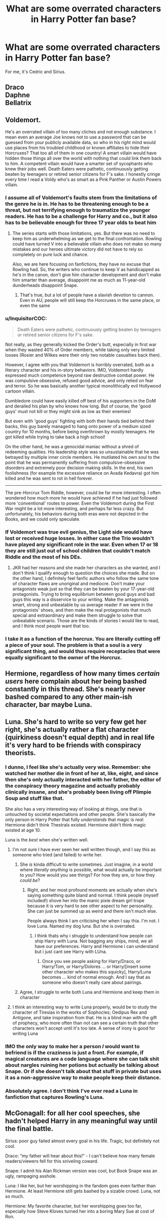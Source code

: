 #+TITLE: What are some overrated characters in Harry Potter fan base?

* What are some overrated characters in Harry Potter fan base?
:PROPERTIES:
:Author: Lakas1236547
:Score: 14
:DateUnix: 1523424117.0
:DateShort: 2018-Apr-11
:FlairText: Discussion
:END:
For me, it's Cedric and Sirius.


** Draco\\
Daphne\\
Bellatrix
:PROPERTIES:
:Score: 21
:DateUnix: 1523435694.0
:DateShort: 2018-Apr-11
:END:


** Voldemort.

He's an overrated villain of too many cliches and not enough substance. I mean even an average Joe knows not to use a password that can be guessed from your publicly available data, so who in his right mind would use places from his troubled childhood or known affiliates to hide their Horcruxes? That too all of them in one country! A smart villain would have hidden those things all over the world with nothing that could link them back to him. A competent villain would have a smarter set of sycophants who knew their jobs well. Death Eaters were pathetic, continuously getting beaten by teenagers or retired senior citizens for F's sake. I honestly cringe every time I read a Voldy who's as smart as a Pink Panther or Austin Powers villain.
:PROPERTIES:
:Author: brizesh
:Score: 35
:DateUnix: 1523436883.0
:DateShort: 2018-Apr-11
:END:

*** I assume all of Voldemort's faults stem from the limitations of the genre he is in. He has to be threatening enough to be a threat, but not terrifying enough to traumatize the younger readers. He has to be a challenge for Harry and co., but it also has to be believable enough for three 17 year olds to beat him
:PROPERTIES:
:Author: Redhotlipstik
:Score: 24
:DateUnix: 1523448859.0
:DateShort: 2018-Apr-11
:END:

**** The series starts with those limitations, yes. But there was no need to keep him as underwhelming as we get to the final confrontation. Rowling could have turned V into a believable villain who does not make so many mistakes and our heroes ultimate victory did not have to rely so completely on pure luck and chance.

Also, we are here focusing on fanfictions, they have no excuse that Rowling had. So, the writers who continue to keep V as handicapped as he's in the canon, don't give him character development and don't make him smarter than average, disappoint me as much as 11-year-old dunderheads disappoint Snape.
:PROPERTIES:
:Author: brizesh
:Score: 13
:DateUnix: 1523450850.0
:DateShort: 2018-Apr-11
:END:

***** That's true, but a lot of people have a slavish devotion to cannon. Even in AU, people will still keep the Horcruxes in the same place, or even the same
:PROPERTIES:
:Author: Redhotlipstik
:Score: 11
:DateUnix: 1523456002.0
:DateShort: 2018-Apr-11
:END:


*** u/InquisitorCOC:
#+begin_quote
  Death Eaters were pathetic, continuously getting beaten by teenagers or retired senior citizens for F's sake.
#+end_quote

Not really, as they generally kicked the Order's butt, especially in first war when they wasted 40% of Order members, while taking only very limited losses (Rosier and Wilkes were their only two notable casualties back then).

However, I agree with you that Voldemort is horribly overrated, both as a literary character and his in-story behaviors. IMO, Voldemort hardly expressed much competence beyond raw destructive combat power. He was compulsive obsessive, refused good advice, and only relied on fear and terror. So he was basically another typical monolithically evil Hollywood cartoon villain.

Dumbledore could have easily killed off best of his supporters in the DoM and derailed his plan by who knows how long. But of course, the 'good guys' must not kill or they might sink as low as their enemies!

But even with 'good guys' fighting with both their hands tied behind their backs, this guy barely managed to hang onto power of a medium sized country for 10 months, before being overthrown by mostly teenagers. He got killed while trying to take back a high school!

On the other hand, he was a genocidal maniac without a shred of redeeming qualities. His leadership style was so unsustainable that he was betrayed by multiple inner circle members. He mutilated his own soul to the point that he was permanently suffering from compulsive-obsessive disorders and extremely poor decision making skills. In the end, his own foolishness (for example the excessive reliance on Avada Kedavra) got him killed and he was sent to rot in hell forever.

--------------

The pre-Horcrux Tom Riddle, however, could be far more interesting. I often wondered how much more he would have achieved if he had just followed more 'conventional' routes to power. Even the Voldemort during the First War might be a lot more interesting, and perhaps far less crazy. But unfortunately, his behaviors during both eras were not depicted in the Books, and we could only speculate.
:PROPERTIES:
:Author: InquisitorCOC
:Score: 16
:DateUnix: 1523458306.0
:DateShort: 2018-Apr-11
:END:


*** If Voldemort was true evil genius, the Light side would have lost or received huge losses. In either case the Trio wouldn't have played any significant role in the war. Even when 17 or 18 they are still just out of school children that couldn't match Riddle and the most of his DEs.
:PROPERTIES:
:Author: DrunkBystander
:Score: 4
:DateUnix: 1523460693.0
:DateShort: 2018-Apr-11
:END:

**** JKR had her reasons and she made her characters as she wanted, and I don't think I qualify enough to question the choices she made. But on the other hand, I definitely feel fanfic authors who follow the same tone of character flaws are unoriginal and mediocre. Don't make your antagonists weak just so that they can be beaten by your 17-year-old protagonists. Trying to bring equilibrium between good guys and bad guys this way is a disservice to your writing. Make the antagonists smart, strong and unbeatable by us average reader if we were in the protagonists' shoes, and then make the real protagonists that much special and extraordinary and make them struggle to solve that unbeatable scenario. Those are the kinds of stories I would like to read, and I think most people want that too.
:PROPERTIES:
:Author: brizesh
:Score: 7
:DateUnix: 1523465582.0
:DateShort: 2018-Apr-11
:END:


*** I take it as a function of the horcrux. You are literally cutting off a piece of your soul. The problem is that a soul is a very significant thing, and would thus require receptacles that were equally significant to the owner of the Horcrux.
:PROPERTIES:
:Author: Averant
:Score: 3
:DateUnix: 1523484572.0
:DateShort: 2018-Apr-12
:END:


** Hermione, regardless of how many times /certain users/ here complain about her being bashed constantly in this thread. She's nearly never bashed compared to any other main-ish character, bar maybe Luna.
:PROPERTIES:
:Score: 14
:DateUnix: 1523476452.0
:DateShort: 2018-Apr-12
:END:


** Luna. She's hard to write so very few get her right, she's actually rather a flat character (quirkiness doesn't equal depth) and in real life it's very hard to be friends with conspiracy theorists.
:PROPERTIES:
:Author: FloreatCastellum
:Score: 57
:DateUnix: 1523443737.0
:DateShort: 2018-Apr-11
:END:

*** I dunno, I feel like she's actually very wise. Remember: she watched her mother die in front of her at, like, eight, and since then she's only actually interacted with her father, the editor of the conspiracy theory magazine and actually probably clinically insane, and she's probably been living off Plimpie Soup and stuff like that.

She also has a very interesting way of looking at things, one that is untouched by societal expectations and other people. She's basically the only person in Harry Potter that fully /understands/ that magic is /real/. Hermione didn't think Thestrals existed. Hermione didn't think magic existed at age 10.

Luna is the /best/ when she's written well.
:PROPERTIES:
:Author: PixelKind
:Score: 15
:DateUnix: 1523455271.0
:DateShort: 2018-Apr-11
:END:

**** I'm not sure I have ever seen her well written though, and I say this as someone who tried (and failed) to write her.
:PROPERTIES:
:Author: FloreatCastellum
:Score: 18
:DateUnix: 1523455930.0
:DateShort: 2018-Apr-11
:END:

***** She /is/ kinda difficult to write sometimes. Just imagine, in a world where /literally anything/ is possible, what would actually be important to you? How would you see things? For how they are, or how they /could be/?
:PROPERTIES:
:Author: PixelKind
:Score: 6
:DateUnix: 1523457492.0
:DateShort: 2018-Apr-11
:END:

****** Right, and her most profound moments are actually when she's saying something quite bland and normal. I think people (myself included!) shove her into the manic pixie dream girl trope because it is very hard to see other aspect to her personality. She can just be summed up as weird and there isn't much else.

People always think I am criticising her when I say thia. I'm not. I love Luna. Named my dog luna. But she is overrated.
:PROPERTIES:
:Author: FloreatCastellum
:Score: 6
:DateUnix: 1523458752.0
:DateShort: 2018-Apr-11
:END:

******* I think thats why i struggle to understand how people can ship Harry with Luna. Not bagging any ships, mind, we all have our preferences. Harry and Hermione i can understand but i just cant see Harry with LUna.
:PROPERTIES:
:Author: Pottermum
:Score: 1
:DateUnix: 1523512032.0
:DateShort: 2018-Apr-12
:END:

******** Once you see people asking for Harry/Draco, or Harry/Tom, or Harry/Dolores ... or Harry/[insert some other character who makes this squicky], Harry/Luna becomes ... kind of normal enough. And I say that as someone who doesn't really care about pairings.
:PROPERTIES:
:Author: Kazeto
:Score: 2
:DateUnix: 1523542521.0
:DateShort: 2018-Apr-12
:END:


***** Agree, I struggle to write both Luna and Hermione and keep them in character
:PROPERTIES:
:Author: Pottermum
:Score: 1
:DateUnix: 1523511925.0
:DateShort: 2018-Apr-12
:END:


**** I think an interesting way to write Luna properly, would be to study the character of Tiresias in the works of Sophocles; Oedipus Rex and Antigone, and take inspiration from that. He is a blind man with the gift of prophecy, who more often than not can see a certain truth that other characters won't accept until it's too late. A sense of irony is good for writing Luna
:PROPERTIES:
:Author: Duvkav1
:Score: 2
:DateUnix: 1523501608.0
:DateShort: 2018-Apr-12
:END:


*** IMO the only way to make her a person /I/ would want to befriend is if the craziness is just a front. For example, if magical creatures are a code language where she can talk shit about nargles ruining her potions but actually be talking about Snape. Or if she doesn't talk about that stuff in private but uses it as a non-aggressive way to make people keep their distance.
:PROPERTIES:
:Author: TARDISandFirebolt
:Score: 5
:DateUnix: 1523454500.0
:DateShort: 2018-Apr-11
:END:


*** Absolutely agree. I don't think I've ever read a Luna in fanfiction that captures Rowling's Luna.
:PROPERTIES:
:Author: devinedude
:Score: 1
:DateUnix: 1523477508.0
:DateShort: 2018-Apr-12
:END:


** McGonagall: for all her cool speeches, she hadn't helped Harry in any meaningful way until the final battle.

Sirius: poor guy failed almost every goal in his life. Tragic, but definitely not cool.

Draco: “my father will hear about this!” - I can't believe how many female readers/viewers fell for this sniveling coward.

Snape: I admit his Alan Rickman version was cool, but Book Snape was an ugly, rampaging asshole.

Luna: I like her, but her worshipping in the fandom goes even farther than Hermione. At least Hermione still gets bashed by a sizable crowd. Luna, not so much.

Hermione: My favorite character, but her worshipping goes too far, especially how Steve Kloves turned her into a boring Mary Sue at cost of Ron.

--------------

EDIT: speaking of female readers/viewers liking Draco Malfoy, our own surveys showed very clearly that his popularity is really a gender thing. Men almost all hate him, while lots of women like him.
:PROPERTIES:
:Author: InquisitorCOC
:Score: 33
:DateUnix: 1523452806.0
:DateShort: 2018-Apr-11
:END:

*** u/booksandpots:
#+begin_quote
  Sirius: poor guy failed almost every goal in his life. Tragic, but definitely not cool.
#+end_quote

That's why he's my favorite. I think Rowling was writing someone out of her system. Mind you, I can't think of many HP characters I would describe as cool. Kingsley, I suppose. Bill and Charlie Weasley perhaps. Definitely none of the main characters.
:PROPERTIES:
:Author: booksandpots
:Score: 17
:DateUnix: 1523458847.0
:DateShort: 2018-Apr-11
:END:


*** u/PixelKind:
#+begin_quote
  Draco: “my father will hear about this!” - I can't believe how many female readers fell for this sniveling coward.
#+end_quote

TBH it wasn't readers, it was the ones who watched the movies. He's a little shit but Tom Felton is "hot" so he's OK
:PROPERTIES:
:Author: PixelKind
:Score: 17
:DateUnix: 1523455690.0
:DateShort: 2018-Apr-11
:END:

**** Maybe the movie watchers who didn't read. But I'm a reader who loved his story and his arc before Tom Felton went through puberty. For me, it's never been about his hotness (and I agree he was a little shit). I love a good villain redemption story. I love shades of grey and I love seeing the little details that they aren't what they seem. It's why I love Loki so much- theres so much more than being “irredeemably evil.” That's Draco too. I just really like the character. But I like bad guys because they are fundamentally more interesting than most heroes. It's why I like Snape too. Or Kylo Ren. Pure evil bad guys aren't that interesting to me.
:PROPERTIES:
:Author: Mara__Jade
:Score: 2
:DateUnix: 1523568477.0
:DateShort: 2018-Apr-13
:END:


*** I think it may be more a case of liking Tom Felton than canon Draco. Same as Hermone being a goddess in fanfic, thats more Emma Watson.
:PROPERTIES:
:Author: Pottermum
:Score: 4
:DateUnix: 1523512126.0
:DateShort: 2018-Apr-12
:END:


*** Draco of the first 5 books is a complete asshole, but he's still my favorite character because I love all the stuff that we don't see and what can be canonically inferred from the blank spaces, especially in books 6 and 7. He is absolutely a more important character to the story than just a school rival who delights in being a little bitch. For me, it doesn't have anything to do with being a female and “falling for” him being a little shit. There's way more there for me. But I tend to love villain backstories in general, as I'm not a fan of just unrepentant evil being the reason behind villains' actions. The villain is the hero of their own story. And I love seeing those facets.

Also, totally disagree that Draco ended as a “sniveling coward.” He certainly was up to a point. But by 6th year, he was doing something very difficult to save his parents. By 7th year, he was willing to lie to Death Eaters about Harry's identity. There is definitely more there than just being an asshole coward.
:PROPERTIES:
:Author: Mara__Jade
:Score: 4
:DateUnix: 1523454913.0
:DateShort: 2018-Apr-11
:END:

**** Even during the final battle, he tried to ambush the Trio and turn them over to Voldemort.

Then this happened:

#+begin_quote
  “I'm Draco Malfoy, I'm Draco, I'm on your side!”

  Draco was on the upper landing, pleading with another masked Death Eater. Harry Stunned the Death Eater as they passed: Malfoy looked around, beaming, for his savior, and Ron punched him from under the Cloak. Malfoy fell backward on top of the Death Eater, his mouth bleeding, utterly bemused.

  “And that's the second time we've saved your life tonight, you two-faced bastard!” Ron yelled.
#+end_quote

Excerpt From Harry Potter and the Deathly Hallows J.K. Rowling [[https://itunes.apple.com/us/book/harry-potter-and-the-deathly-hallows-enhanced-edition/id1037196603?mt=11]]

I'm sorry but Draco remained a sniveling coward until the very end.
:PROPERTIES:
:Author: InquisitorCOC
:Score: 19
:DateUnix: 1523455985.0
:DateShort: 2018-Apr-11
:END:

***** I replied below with more substance, but honestly read that whole Room of Requirement scene again. Draco is repeatedly asking Crabbe and Goyle not to kill Harry and not to hide the diadem. Crabbe is throwing Avadas and Crucios and Draco provides the distraction that gets Harry to the diadem. His excuse is that he wants to hand Harry over. Snape says the SAME THING at the end of HBP. What he really wants is for Harry to win. And there's a lot of evidence to support this, including the fact that in canon, Harry testified for him and Draco wasn't ever punished. He was a child and he held his parents' lives in his hands.

The quote you included isn't any proof of his loyalties. If he doesn't continue to pretend to be a Death Eater, BOTH sides are trying to kill him. He's in an impossible situation in that battle. His parents are on the other side. The good side thinks he's a bad guy. He needs Harry to win to save him and his mother from Voldemort. There's ZERO text evidence that he is still loyal to Voldemort in books 6 and 7. Remember that seeing everything through Harry's eyes skews things considerably. But look at his actual words. And look at how in canon (Cursed Child) Draco has clearly avoided prison and avoided Ministry seizure of his estate. He isn't even on probation. Plus, if Harry and Ron didn't have some doubt about Draco's loyalties, why would they both save him? And why was that Death Eater trying to kill him at all?

I'm not a terribly brave person. But I don't see signs of true cowardice in books 6 and 7 from Draco. Really try to think about it from his POV. He's in an impossible position. If he was doing and saying the things CRABBE is doing and saying in the final battle, I might agree with you. But he isn't. Honestly, read it again.

Edit; I would love to understand why I'm being downvoted for literally explaining what happened in the actual book. If you don't think JK redeemed Draco, you're missing what's actually printed in those books.
:PROPERTIES:
:Author: Mara__Jade
:Score: -1
:DateUnix: 1523487741.0
:DateShort: 2018-Apr-12
:END:


**** Would be interesting to read the books from Dracos perspective, same as Ginny (i know shes not popular here but i love her and ship Hinny)
:PROPERTIES:
:Author: Pottermum
:Score: 4
:DateUnix: 1523512206.0
:DateShort: 2018-Apr-12
:END:


**** Sorry, but I disagree. Malfoy was a coward and devotee to his Dark Lords until the end of the seventh book when he ordered his cronies Grabbe and Goyle in the skirmish in the Room of Requirement to catch or kill Harry so he could hand him over to his Dark Lord. I don't think he should be pitied for his cowardice and incompetence.

edit: Okay, I'll take the 'kill' back. Eventually, Voldemort wanted to kill Harry himself. If Draco had handed over a dead Harry Potter to his Dark Lord, he would have been horribly punished.
:PROPERTIES:
:Author: Gellert99
:Score: 4
:DateUnix: 1523456180.0
:DateShort: 2018-Apr-11
:END:

***** Definitely read the Room of Requirement scene again. Draco repeatedly tells Crabbe and Goyle not to kill Harry. He even stopped Crabbe from burying the diadem in the lost things. Which is a weird move for a loyal devotee to do. Making it impossible for Harry to find would have been great for Voldy. That's what Crabbe was doing. That scene very much reads as Draco trying desperately to stop his former minions from killing Harry because Harry is Draco's only hope for ending Voldemort. Crabbe angrily says he doesn't have to listen to Draco anymore. Crabbe is the one who started the fiendfyre and was casting Avadas and Crucios. Not Draco. Draco even provides the distraction that Harry uses to disarm Goyle and get to the diadem. Honestly, read it. It reads differently if you really pay attention to Draco's words. He needs Harry to play the Savior for him too.

Canon Draco isn't an unrepentant Death Eater. Draco isn't motivated by pure evil. He grew up in basically a white supremacist household. He was told to believe certain things his whole life. Lots of children in the real world are in similar situations. If he was a devotee of Voldemort throughout all 7 books, he wouldn't have been so obviously torn about the vanishing cabinet and killing Dumbledore. He wouldn't have tried every hands-off way he could think of to kill Dumbledore. He wouldn't have been crying in that bathroom. He flat-out says that he only was following orders or Voldemort would kill his parents. Dumbledore KNEW the plan and knew Draco couldn't do it. He KNEW Draco was redeemable. He even offered Draco asylum. Which Draco couldn't take because that would sign his parent's death warrant.

If he was a true coward, he would have joined Dumbledore and let his parents die. Instead, he GOES BACK to living in a house with Voldemort, knowing he failed, unsure of the punishment awaiting him. Knowing Voldemort could still kill his parents. Could still kill him. Which is more cowardly: defecting and seeking protection? Or living with Voldemort and facing unimaginable horrors. Even his father is drunk off his ass the whole time.

Then- Book 7. It would have been SO EASY to hand Harry over. And he doesn't do it. He knows that is Harry. Hermione and Ron are right over there. And he doesn't do it.

Think of the conflict he must have felt during the Battle of Hogwarts. His parents are fighting for the other side. He doesn't know who's going to win. His toadies are throwing the killing curse and he has to stop them without tipping them off to his true intentions. And then, no matter what a shit he is, Harry rescues him and that has an impact on him.

And Narcissa Malfoy does one of the bravest things in those books. She looks the world's greatest Legilimens in the eye and lies. She didn't have to. Her question was answered. She could have let Harry be found out and killed for good. She doesn't. Because she and Draco don't want any part of this anymore. Let me step out of canon for a sec- just looking at Draco's face in the movie, you see the devastation that Harry is “dead.” Harry was the final chance to save them all, Draco included, from an insane madman.

Back to canon. As much as I despise Cursed Child, it's canon. And it gives us a lot of insight into what JK wanted us to think of Draco. I mean, first of all, Scorpius is the main character. And he's lovely. It's very clear that not only did Draco not go to Azkaban, he doesn't seem to have been punished in a significant way for his role in the war (like having his fortune seized.) Apparently, Pottermore even says that Harry testified at Draco and Narcissa's trials after the war. Why would he do that if all Draco was was a whining coward who was always loyal to Voldemort? If JK felt the same way as you do about Draco, why wasn't he sent to Azkaban?

There's very little textual evidence in books 6 and 7 that Draco was happy to serve Voldemort and ready to kill for him. In fact, it's the opposite.
:PROPERTIES:
:Author: Mara__Jade
:Score: 2
:DateUnix: 1523486907.0
:DateShort: 2018-Apr-12
:END:


***** To your edit: Why didn't Draco identify Harry at Easter at Malfoy Manor? Why didn't he either kill Dumbledore as he was ordered (basically blackmailed into) or defect and save his own skin? Why was he so visibly upset the entire 6th year? Why wasn't he punished with a sentence in Azkaban or Ministry seizure of his estate? How does Harry testify for him if he's so evil? All of the evidence of redemption is there in black and white. Your claim that he was a devotee of the Dark Lord's has no text-based evidence. It actually surprises me when I see that people have missed the last third of his arc. Harry even canonically forgives him. Their kids are best friends. None of this would be possible if he was still working for Voldemort until the end of the war. He wasn't.

You also say he would have been horribly punished for killing Harry. Yet he doesn't identify him when his father says it will get them back in V's good graces. He also fails his task of killing Dumbledore and goes back to face Voldemort, not knowing if he would be killed, but trying to save his parents. The Room Of Requirement scene is a perfect example of him playing both sides. He isn't the slightest bit violent or combative in that scene. Not at all.
:PROPERTIES:
:Author: Mara__Jade
:Score: -1
:DateUnix: 1523568132.0
:DateShort: 2018-Apr-13
:END:

****** Why didn't Draco identify Harry at Easter at Malfoy Manor?\\
What advantage would he have had? Someone else would have been rewarded for capturing Harry Potter.

Why didn't he either kill Dumbledore as he was ordered?\\
He would have done it if Dumbledore had turned his back on him. Dumbledore knew Draco was a coward and avoided turning his back on him.

Why do you think Draco has ordered his cronies to capture Harry in the first place? Did he want to bring him to a safe place, did he want to snog him? No, he wanted to hand him over to Voldemort, who was waiting outside the castle, to get back on the dark Lords good side. If you were right, Draco would have just left Harry alone. He wasn't ordered to capture Harry.

Of course, Draco was not combative in this scene, the coward he was he ordered his cronies to capture Harry for him.

Sorry, for me, the books are canon only, CC is fanfiction, even bad fanfiction, it's not even written by JKR. I don't doubt, however, that she earned money with it. The Room Of Requirement scene is the perfect example of where Draco's true loyalty lies.
:PROPERTIES:
:Author: Gellert99
:Score: 3
:DateUnix: 1523606455.0
:DateShort: 2018-Apr-13
:END:

******* Oh, I hate Cursed Child too. So much. But it shows that Draco isn't rotting in Azkaban. You expect more punishment for a character than the author herself does. He even retains all his wealth.

As to your points, I strongly encourage you to read JK's essay on Pottermore about Draco. She backs up everything I've said about Draco's motivations. Her words contradict yours for the astronomy tower and Malfoy Manor. She does say that the Room scene is a last-ditch way for Draco to do something right in this war (for his “side.”) But again, if you read that scene, you'll see that it's not that cut and dry. Here is EVERY line Draco says in that scene. Notice that he gives no orders. Any suggestion to kill or bring Harry in comes from a different character.

“Hold it, Potter.” “That's my wand you're holding, Potter.” “My mother.” (When H asks who gave him the wand) “I virtually lived in the Room of Hidden Things all last year. I know how to get in.” “No! If you wreck the room you might bury this diadem thing.” “Potter came in here to get it so that must mean-“ “Stop! The Dark Lord wants him alive-“ “Don't kill him! DON'T KILL HIM!”

That's his entire dialogue in that scene. I find it interesting where it starts- he wants his wand back. All Unforgivables and all talk of taking him to Voldemort comes from Crabbe.

I get that both of our feelings about this character color our perceptions of these scenes. So let's just go with what the author has stated. He's not a good person (and was never raised to be one), yet he has moments of good.
:PROPERTIES:
:Author: Mara__Jade
:Score: 1
:DateUnix: 1523621414.0
:DateShort: 2018-Apr-13
:END:

******** Sorry, I won't read anything about Malfoy. I prefer stories in which he does not occur at all, neither the evil nor the good Draco. I always feel the need for a good hand wash when I read his name, or even better, a nice bubble bath. I think I've never written his name so often than in the last two days, lol.

I hope just now was the last time for the next few months.
:PROPERTIES:
:Author: Gellert99
:Score: 1
:DateUnix: 1523622699.0
:DateShort: 2018-Apr-13
:END:

********* I can't imagine hating a character in a work you love so much that you won't write his name. Just know that people like him. And you've been totally resistant to hearing why. We certainly don't need to go on. I mean, I hate Black Widow from the MCU with a freaking passion but I can handle a fanfic of her. Or I can read a Wikipedia entry about her. I guess I just don't get it- and you don't want to understand anyone else's points, either. Even the author of the story. So I have nothing more to add.
:PROPERTIES:
:Author: Mara__Jade
:Score: 1
:DateUnix: 1523669555.0
:DateShort: 2018-Apr-14
:END:

********** Sorry, I don't see your point. I accept your opinion, it is yours, you have to live with it. But why should I read something that makes me sick? I just said my honest opinion. Your opinion will never be mine. It's no problem for me. I'm sorry if you have a problem with my honest opinion.
:PROPERTIES:
:Author: Gellert99
:Score: 1
:DateUnix: 1523690222.0
:DateShort: 2018-Apr-14
:END:

*********** Of course you can have an opinion! But you are making claims that are debunked by the author of the book. I just don't get why you're here if you hate a character so much that you can't read his name. How do you read the original books? He's in almost every fanfic I've ever read. I'm not trying to change your opinion. I won't change mine about characters I hate. But I can type their names. I can read fanfic of them. I can hear what their creator has to say. I just don't understand your point at all. And your username is a character that has done some really, really awful things but you draw the line with Draco Malfoy. No matter your opinion, he's an important character. I'm completely puzzled by your take. And your refusal to read what JK Rowling has to say about a character she created.

This whole thing started because you came on here saying things that were incorrect. I'm not talking about opinions. I'm talking about factually incorrect. And when you were corrected, you refused to read anything further. This isn't MY problem. I don't care if you like him. I really, really don't. But at least understand where you were wrong and be willing to learn.
:PROPERTIES:
:Author: Mara__Jade
:Score: 1
:DateUnix: 1523708893.0
:DateShort: 2018-Apr-14
:END:


** Lily Potter. For all the well written characterizations of her, I've yet to find one that makes her her own person, not someone tied to how others obsess over her.

Also I hate how everyone treats the Potter family like the Skywalkers
:PROPERTIES:
:Author: Redhotlipstik
:Score: 29
:DateUnix: 1523449149.0
:DateShort: 2018-Apr-11
:END:

*** Yes. Lily and James for me. We don't really know them. And they were incredibly young when they died. I really wish JK would have made the whole gang older when the shit went down. There's no wiggle room between graduating and dying- it's hard for me to understand everything that had to happen in those three years. And why were they so powerful in the Order? Sure, Harry was forced to fight from age 11, but he had no choice. Lily and James had no reason to be so passionately invested in the fight against Voldemort. Where were the older wizards?

Tangent- but I don't understand where all of the adults are in general. Wizards live a really long time. And Lily's parents were Muggles, yes. But they couldn't have been older than 50 when they died. But James, Sirius, the Black sisters, Lucius Malfoy, Lupin, Molly, Arthur, Snape, ALL have either dead parents or parents that are so conspicuously absent as to effectively be dead to the plot. For all 4 of Harry's grandparents to have died before he was 1 is an amazing coincidence. I know sometimes that happens in the real world. But we are talking wizards here. There's an entire missing generation in Harry Potter with no explanation. We have assumed it has to do with the first Voldemort war, but that hasn't been confirmed. JK planned so much so well, but this stands out to me as an oversight.
:PROPERTIES:
:Author: Mara__Jade
:Score: 29
:DateUnix: 1523454329.0
:DateShort: 2018-Apr-11
:END:

**** Even their movie counterparts are in their thirties in the Mirror of Erised because the film crew thought they were too young! (Though to be fair my own parents are the same age as Lily and James, and they had their first child only two years after when Harry was born.)

In my opinion Rowling wrote the first book and spent nine years trying to justify the choices of Philosophers Stone. I know she had notes and was planning the universe, but I feel like it was a bit looser than she lets on. Harry needed to be at the Dursleys, so there had to be no one else available. But, she also wanted Harry's parents to be popular and accomplished. So, the grand parents had to die in the previous war, or in James's case have Ancient parents who succumb to Dragon Pox and the friends had to all be out of the picture. In my opinion, I think the Marauders might not even have been as big as they were supposed to be until she started writing the Third book. Yes, Sirius is mentioned in Chapter 1 of the First book, but there's so many plot holes. And I take any Pottermore information to be after the fact.
:PROPERTIES:
:Author: Redhotlipstik
:Score: 14
:DateUnix: 1523456775.0
:DateShort: 2018-Apr-11
:END:

***** I agree with this- she had a ton planned, but you can see the places where she didn't have stuff planned. I think the Marauders are one of them. Because either Lupin is an asshole who never checked in on Harry or wrote him a letter, or (the way I prefer to see it) she hadn't fleshed that background out until book 3.
:PROPERTIES:
:Author: Mara__Jade
:Score: 4
:DateUnix: 1523483728.0
:DateShort: 2018-Apr-12
:END:


** Harry himself.

Don't get me wrong: he is a prodigious athlete, a pretty clever and talented wizard, and a true hero, if a bit shallow and impulsive. However, the only reason he is important is that the whole story and setting is built around him. Harry only matters---only gets to do anything interesting---because of Voldemort, the Prophecy, and the set of coincidences surrounding his mother's murder.

Yet, I would say that outside the androöphidiophilic^{1} subfandom, most of the rest of the fandom insists that Harry /must/ be the lead protagonist, or they won't read the story. And, there's a huge number of stories where despite the whole Voldemort thread being absent or peripheral, and despite the actual plot calling for a very different protagonist, Harry is shoehorned into the role, often after a complete personality rewrite. In other words, Harry is so overrated, people would rather destroy his character than let someone else be the protagonist.

--------------

^{1} /androöphidiophilia/ (n.) --- sexual attraction to male snakes. See also: Snamione, Dramione, Tomione, Snarry, Drarry.

*Edit:* Typos.
:PROPERTIES:
:Author: turbinicarpus
:Score: 8
:DateUnix: 1523486578.0
:DateShort: 2018-Apr-12
:END:


** Lupin. Ran from his pregnant wife, never gave a fuck about Harry (I'm not advocating adoption here, but not even a single visit?) and even the Patronus lessons have a lot of logical flaws.
:PROPERTIES:
:Author: Hellstrike
:Score: 46
:DateUnix: 1523436717.0
:DateShort: 2018-Apr-11
:END:

*** not to mention, he's mopey and depressed and looks at almost anything good he could have/do and says "no I can't im a werewolf im not allowed"
:PROPERTIES:
:Author: PixelKind
:Score: 23
:DateUnix: 1523455848.0
:DateShort: 2018-Apr-11
:END:

**** As someone who is self-loathing and has depression, I can understand where Lupin is coming from, but I can stand his weaknesses. I get that he pushes people away because he doesn't want to get hurt, but if he really cared he wouldn't have gotten involved with Tonks in the first place no matter how insistent she was. I know the pro-Snape narrative pushes that in his school days he used his affability to hide behind the actions of other Marauders while being just as complicit in their pranks. That he's all smiles and compassion with no true empathy but I think that's unfair. I think he's so desperate to be liked that he would be afraid to say anything against the others in case they dropped him, even if they stated they cared for him. Of course as Rowling has mentioned, Snape is all grey. He was unpleasant and Lupin would have enjoyed any pranks at his expense because it meant he wasn't a target.
:PROPERTIES:
:Author: Redhotlipstik
:Score: 18
:DateUnix: 1523457862.0
:DateShort: 2018-Apr-11
:END:


**** "BUT I'M A MONSTER! YOU DON'T UNDERSTAND!"
:PROPERTIES:
:Author: jeffala
:Score: 6
:DateUnix: 1523461580.0
:DateShort: 2018-Apr-11
:END:


*** How do the patronus lessons have logical flaws?
:PROPERTIES:
:Author: DrDoMoreM8
:Score: 2
:DateUnix: 1523459430.0
:DateShort: 2018-Apr-11
:END:

**** Lupin says that the Patronus is a manifestation of positive emotions after claiming that the dementors devour those. Which would make a Patronus dementor bait, not a repellant. Also, Harry was clearly not getting the spell right and yet Lupin released the boggart, which affected Harry to the point where he fainted after witnessing his parents murder. Not even Snape's teaching methods are that barbaric, and he is Neville's boggart.
:PROPERTIES:
:Author: Hellstrike
:Score: 6
:DateUnix: 1523467584.0
:DateShort: 2018-Apr-11
:END:


** [deleted]
:PROPERTIES:
:Score: 49
:DateUnix: 1523426891.0
:DateShort: 2018-Apr-11
:END:

*** I love a well-written, canon-compliant Hermione, but it's so hard to find. Most authors ignore all of her flaws, but a character without flaws just isn't interesting to me.
:PROPERTIES:
:Author: TARDISandFirebolt
:Score: 36
:DateUnix: 1523427318.0
:DateShort: 2018-Apr-11
:END:

**** The opposite is also really bad. Having Hermione as a rule nagging minion of Dumbledore who only befriends Harry for payment in books is even worse than the whitewashed characterisation.
:PROPERTIES:
:Author: Hellstrike
:Score: 40
:DateUnix: 1523443360.0
:DateShort: 2018-Apr-11
:END:

***** Extremes are bad. What a surprise /s
:PROPERTIES:
:Author: will1707
:Score: -5
:DateUnix: 1523454996.0
:DateShort: 2018-Apr-11
:END:


*** Fully support this.

I'd like to see a story where an author treats her fair.
:PROPERTIES:
:Author: DrunkBystander
:Score: 6
:DateUnix: 1523456369.0
:DateShort: 2018-Apr-11
:END:


** Daphne
:PROPERTIES:
:Author: thorium_23
:Score: 25
:DateUnix: 1523426560.0
:DateShort: 2018-Apr-11
:END:

*** I don't think Daphne in general is that overrated, but ‘Ice Queen Daphne, with no flaws' definitely is.
:PROPERTIES:
:Author: keroblade
:Score: 16
:DateUnix: 1523436750.0
:DateShort: 2018-Apr-11
:END:

**** She is by default overrated, since her canon character may as well not exist. Literally every characterisation there is of Daphne Greengrass is fanon.
:PROPERTIES:
:Author: UndeadBBQ
:Score: 34
:DateUnix: 1523440136.0
:DateShort: 2018-Apr-11
:END:

***** Agreed. Basically, she's an OC with canon label.
:PROPERTIES:
:Author: Gellert99
:Score: 14
:DateUnix: 1523443761.0
:DateShort: 2018-Apr-11
:END:


***** Yes, but you can make her a decent character without whitewashing her, which is more than can be said about Malfoy, Snape or Dumbledore.
:PROPERTIES:
:Author: Hellstrike
:Score: 16
:DateUnix: 1523443566.0
:DateShort: 2018-Apr-11
:END:


*** On a similar note, Astoria
:PROPERTIES:
:Author: pandanspongecake
:Score: 14
:DateUnix: 1523428536.0
:DateShort: 2018-Apr-11
:END:

**** In which kind of story does Astoria play any role? Because the only ones I can imagine are the pureblood culture ones, and they are trash by default.
:PROPERTIES:
:Author: Hellstrike
:Score: 12
:DateUnix: 1523443463.0
:DateShort: 2018-Apr-11
:END:

***** She has some kind of role in that one dystopian fic with the dementors doesn't she?

I can't remember the name at all.
:PROPERTIES:
:Author: sicarius0218
:Score: 2
:DateUnix: 1523470941.0
:DateShort: 2018-Apr-11
:END:

****** u/Hellstrike:
#+begin_quote
  that one dystopian fic with the dementors
#+end_quote

I have no idea, that is not my cup of tea.
:PROPERTIES:
:Author: Hellstrike
:Score: 2
:DateUnix: 1523472225.0
:DateShort: 2018-Apr-11
:END:


*** True enough!
:PROPERTIES:
:Author: Lakas1236547
:Score: 6
:DateUnix: 1523427220.0
:DateShort: 2018-Apr-11
:END:


** Draco Hermione Snape
:PROPERTIES:
:Author: Kaeling
:Score: 4
:DateUnix: 1523483501.0
:DateShort: 2018-Apr-12
:END:


** Harry himself.
:PROPERTIES:
:Author: Krististrasza
:Score: 11
:DateUnix: 1523442946.0
:DateShort: 2018-Apr-11
:END:


** D. Malfoy
:PROPERTIES:
:Author: Gellert99
:Score: 9
:DateUnix: 1523434775.0
:DateShort: 2018-Apr-11
:END:


** Snape and Hermione.
:PROPERTIES:
:Author: stefvh
:Score: 7
:DateUnix: 1523435567.0
:DateShort: 2018-Apr-11
:END:


** Blaise Zabini
:PROPERTIES:
:Author: pumpkinsouptroupe
:Score: 7
:DateUnix: 1523447280.0
:DateShort: 2018-Apr-11
:END:

*** Blabini.

--------------

^{Bleep-bloop, I'm a bot. This} ^{[[https://en.wikipedia.org/wiki/Portmanteau][portmanteau]]} ^{was created from the phrase 'Blaise Zabini'. To learn more about me, check out this} ^{[[https://www.reddit.com/78ilq0][FAQ]].}
:PROPERTIES:
:Author: PORTMANTEAU-BOT
:Score: 16
:DateUnix: 1523447290.0
:DateShort: 2018-Apr-11
:END:

**** Bad bot!
:PROPERTIES:
:Author: zombieqatz
:Score: 0
:DateUnix: 1523482613.0
:DateShort: 2018-Apr-12
:END:

***** Don't sass me, human. That portmanteau got 15 upvotes.

--------------

^{This automated comeback was in response to [[/u/zombieqatz]] calling me a bad bot for a popular portmanteau.}
:PROPERTIES:
:Author: PORTMANTEAU-BOT
:Score: 4
:DateUnix: 1523582780.0
:DateShort: 2018-Apr-13
:END:


** Hermione. Remus
:PROPERTIES:
:Author: Pottermum
:Score: 7
:DateUnix: 1523445658.0
:DateShort: 2018-Apr-11
:END:


** My top three overrated in order:

1) Hermione (she's just as much of a Mary Sue as Ginny)

2) Snape (he's a hero, /not/ redeemable)

3) Lupin (he abandoned Harry, and tried to do the same to his pregnant wife)
:PROPERTIES:
:Author: abnormalopinion
:Score: 2
:DateUnix: 1523485643.0
:DateShort: 2018-Apr-12
:END:


** Luna
:PROPERTIES:
:Author: UrTwiN
:Score: 8
:DateUnix: 1523438785.0
:DateShort: 2018-Apr-11
:END:


** My OTP for Harry hasn't appeared yet. Good.
:PROPERTIES:
:Author: Freshenstein
:Score: 6
:DateUnix: 1523438446.0
:DateShort: 2018-Apr-11
:END:

*** Mafalda Hopkirk?
:PROPERTIES:
:Author: ryboodle
:Score: 6
:DateUnix: 1523471928.0
:DateShort: 2018-Apr-11
:END:

**** Interesting but no.
:PROPERTIES:
:Author: Freshenstein
:Score: 2
:DateUnix: 1523473497.0
:DateShort: 2018-Apr-11
:END:

***** Giant Squid?
:PROPERTIES:
:Author: Lakas1236547
:Score: 3
:DateUnix: 1523479416.0
:DateShort: 2018-Apr-12
:END:


** Fleur and Tonks aren't that interesting
:PROPERTIES:
:Author: emotionalhaircut
:Score: 7
:DateUnix: 1523452576.0
:DateShort: 2018-Apr-11
:END:

*** In OotP, Tonks was a really cool character. She was that badass young woman who gave no fucks and yet was already an Auror. Everyone is like "Voldemort is back, the end is nigh" and she just sat there and pulled faces to keep the spirits up. Granted, we only see snippets, but overall she seems to be mischievous without all the questionable pranks or using children as test subjects. She also has an interesting family background.

Then came HBP and she went from "badass woman" to "pining after a guy with complexes larger than Heathrow Airport", which further escalated into a rather unhealthy marriage in DH.
:PROPERTIES:
:Author: Hellstrike
:Score: 29
:DateUnix: 1523468235.0
:DateShort: 2018-Apr-11
:END:

**** Indeed. Reducing her to "Remus's (wannabe) girlfriend/wife" ruined her.
:PROPERTIES:
:Author: Starfox5
:Score: 3
:DateUnix: 1523753292.0
:DateShort: 2018-Apr-15
:END:


*** I remember watching Don't Hug Me, I'm Scared, and the exchange between the two main characters made me think of Tonks:

#+begin_quote
  "I use my hair to express myself"

  "That sounds really boring"

  "...I use my hair to express myself"
#+end_quote

Not to be rude to anyone who does color their hair a cute color, especially in the past decade now that pink hair is in vogue, but when it's become Tonks's most memorable trait over her badass Auror training it's a bad sign
:PROPERTIES:
:Author: Redhotlipstik
:Score: 9
:DateUnix: 1523458297.0
:DateShort: 2018-Apr-11
:END:

**** I wonder if she was a good auror or if she was just least bad of that year's intake and got bonus points for being a metamorphmagus.
:PROPERTIES:
:Author: jeffala
:Score: 9
:DateUnix: 1523461682.0
:DateShort: 2018-Apr-11
:END:

***** Judging by their limited effectiveness, the standards for being an Auror don't seem to be that high, so the metamorphic abilities would put her above 4/5 of the department by default.
:PROPERTIES:
:Author: Hellstrike
:Score: 8
:DateUnix: 1523468314.0
:DateShort: 2018-Apr-11
:END:


***** I'd say the latter since they're really rare, especially since she supposed to be clumsy.
:PROPERTIES:
:Author: Redhotlipstik
:Score: 1
:DateUnix: 1523462247.0
:DateShort: 2018-Apr-11
:END:

****** I once read a fic where the author came up with the explanation that her constantly changing body was the cause of her clumsiness. One of the muggles made a comment to their child that they remembered them being the same (ie clumsy) due to growing pains as a child.
:PROPERTIES:
:Author: SaffireBlack
:Score: 6
:DateUnix: 1523501561.0
:DateShort: 2018-Apr-12
:END:

******* That does make sense. I think I need to go back to the source material and reread OoTP. I remember being annoyed with her the first time around but maybe reading more cannon Tonks will change my mind
:PROPERTIES:
:Author: Redhotlipstik
:Score: 1
:DateUnix: 1523535619.0
:DateShort: 2018-Apr-12
:END:

******** I enjoyed Tonks in OoTP! It was in the books after that I wasn't a massive fan.
:PROPERTIES:
:Author: SaffireBlack
:Score: 2
:DateUnix: 1523536261.0
:DateShort: 2018-Apr-12
:END:


** Ginny.
:PROPERTIES:
:Author: HermanzLunge
:Score: 0
:DateUnix: 1523465809.0
:DateShort: 2018-Apr-11
:END:


** Ron, Sirius, and Dumbledore for me.
:PROPERTIES:
:Author: litnut17
:Score: 1
:DateUnix: 1523509622.0
:DateShort: 2018-Apr-12
:END:
